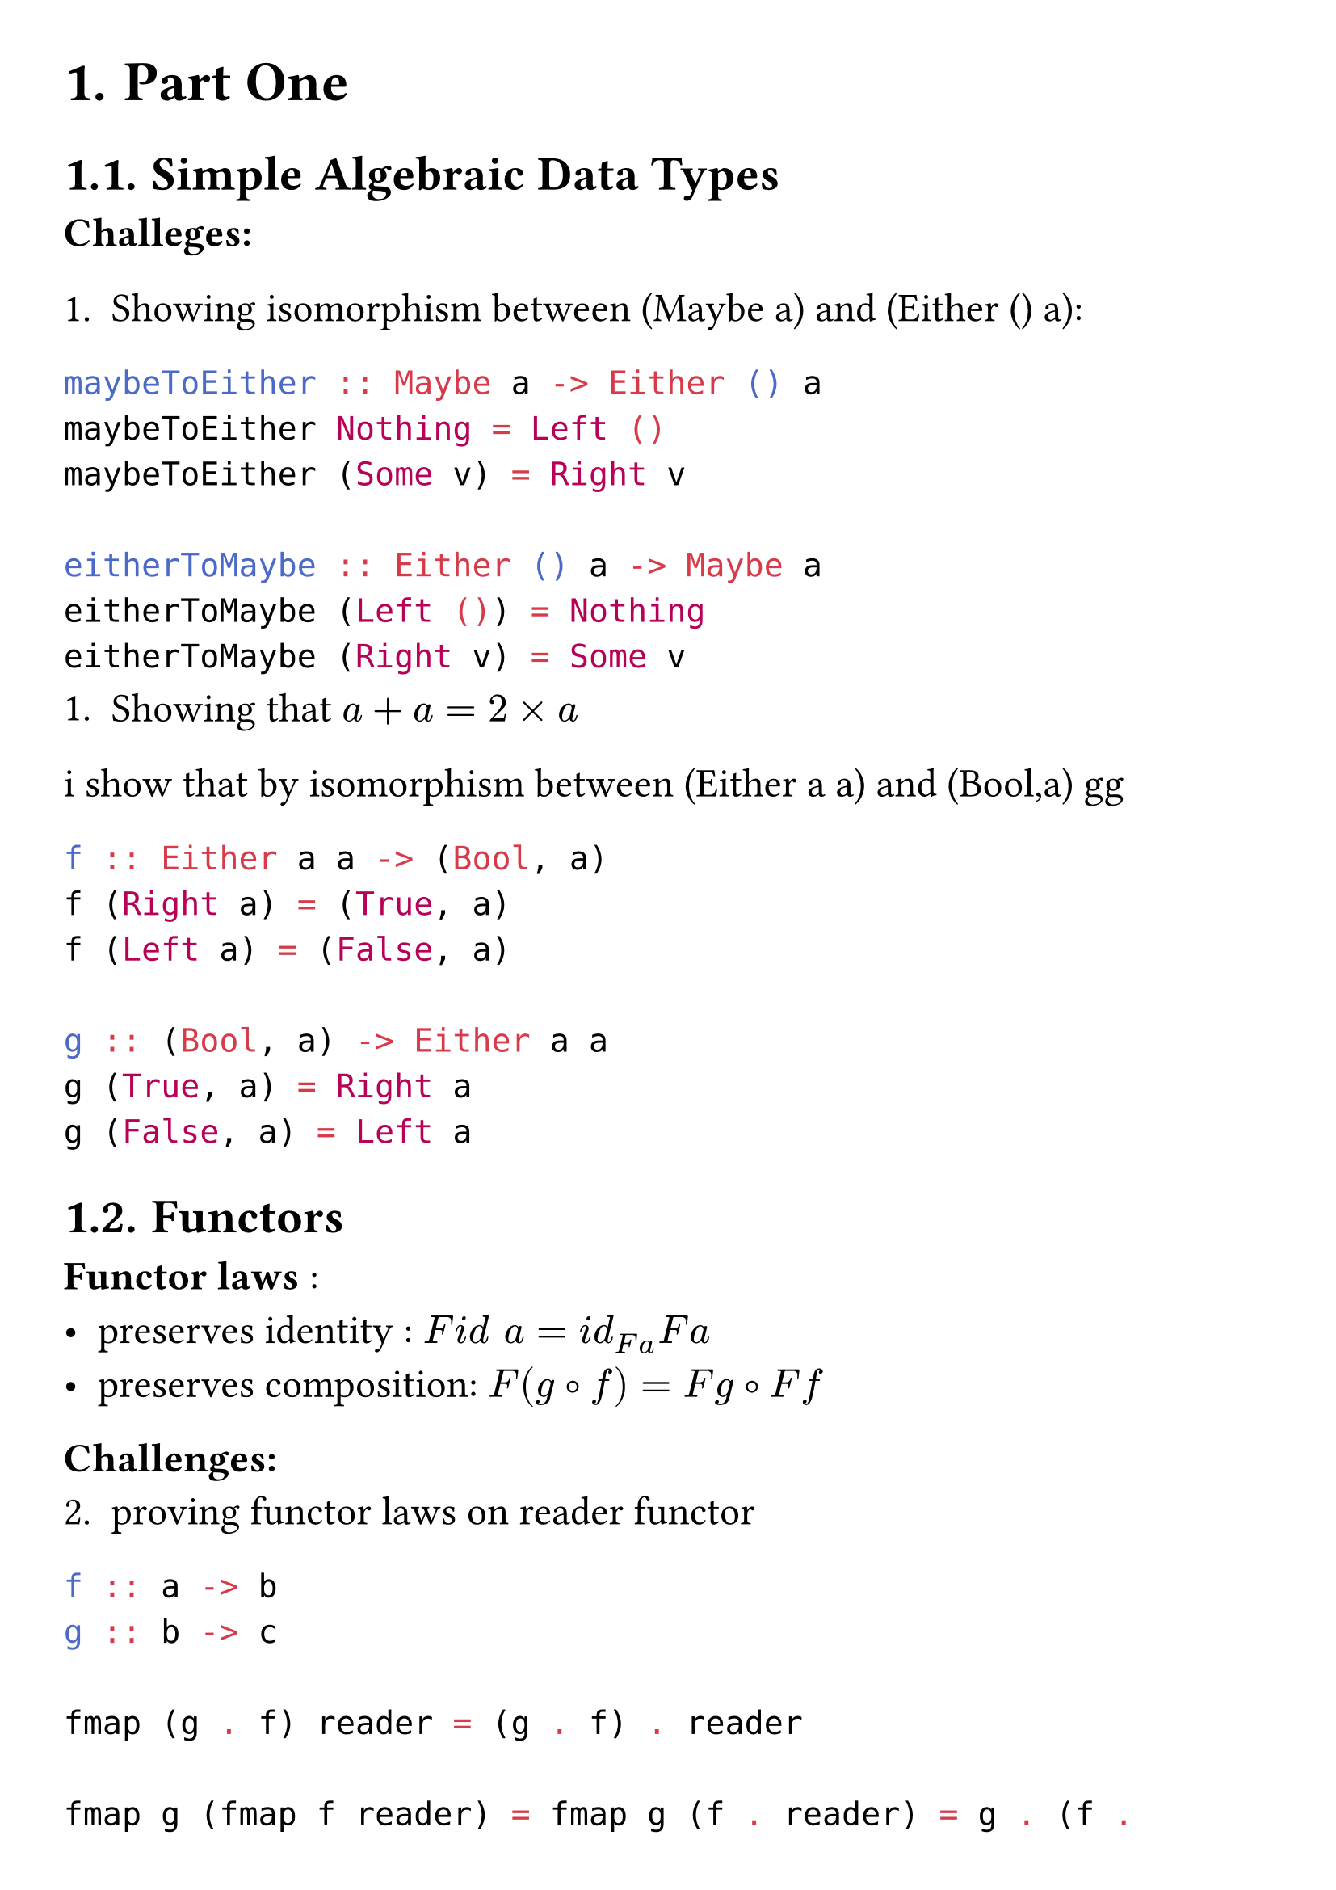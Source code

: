 #set page(
  margin: 1cm
)

#set text(
  size: 18pt
)

#set heading(
  numbering: "1."
)

= Part One

== Simple Algebraic Data Types

*Challeges:* \

+ Showing isomorphism between (Maybe a) and (Either () a):
```hs
maybeToEither :: Maybe a -> Either () a
maybeToEither Nothing = Left ()
maybeToEither (Some v) = Right v

eitherToMaybe :: Either () a -> Maybe a
eitherToMaybe (Left ()) = Nothing
eitherToMaybe (Right v) = Some v
``` 
+ Showing that $a + a = 2 times a$ \
i show that by isomorphism between (Either a a) and (Bool,a)
gg
```hs
f :: Either a a -> (Bool, a)
f (Right a) = (True, a)
f (Left a) = (False, a)

g :: (Bool, a) -> Either a a
g (True, a) = Right a
g (False, a) = Left a
``` 

== Functors

*Functor laws* :
- preserves identity : $F i d " " a= i d_(F a) F a$
- preserves composition: $F (g circle.tiny f) = F g circle.tiny F f$


*Challenges:* \
2. proving functor laws on reader functor
```hs
f :: a -> b
g :: b -> c

fmap (g . f) reader = (g . f) . reader

fmap g (fmap f reader) = fmap g (f . reader) = g . (f . reader)

-- by assosiativity of compostion it works 
```

4. proving functor law for lists

```hs
-- Identity preservation

id [] = []
id (x:xs) = x : id xs

fmap id [] = []
fmap id (x:xs) = (id x) : fmap id xs

-- composition preservation

fmap (g . f) [] = []
fmap (g . f) (x:xs) = (g.f) x : fmap (g . f) xs

fmap g (fmap f []) = fmap g [] = []
fmap g (fmap f (x:xs)) = fmap g (f x : fmap f xs)
                       = g (f x) : fmap g (fmap f xs)
                       = (g . f) x : fmap (g . f) xs
```

== Functoriality 

*Challenges:* \

1.

2. showing that Maybe is isomorphic to :

```hs
  type Maybe' a = Either (Const () a) (Identity a)

  --- First ->
  f :: Maybe a -> Maybe' a
  f Nothing = Left (Const ())
  f (Just a) = Right (Identity a)

  --- Second <-
  g :: Maybe' a -> Maybe a
  g (Left _) = Nothing
  g (Right (Identity a)) = Just a

  --- Showing they are inverse of each other 

  ---- first f . g
  f . g (Left (Const ())) = f Nothing 
                          = Nothing
  f . g (Right (Identity a)) = f (Just a)
                             = Right (Identity a)

  f . g = id

  ---- second g . f
  g . f Nothing = g (Left (Const ()))
                = Nothing
  g . f (Just a) = g (Right (Identity a))
                 = Just a
  g . f = id

  ---- Qed

  
``` 
3.
4.
5. Definition of bifunctors in a language other than haskell here i will use rust

```rs
trait Bifunctor {
  type A;
  type B;

  fn bimap(f:F,s:S) -> B {
    compose(first(f),second(s))
  }

  fn first(f:F) -> B {
    bimap(f,id)
  }

  fn second(s:S) -> B {
    bimap(id,s)
  }
}
```
6.

== Function Types


*Challenges* \
